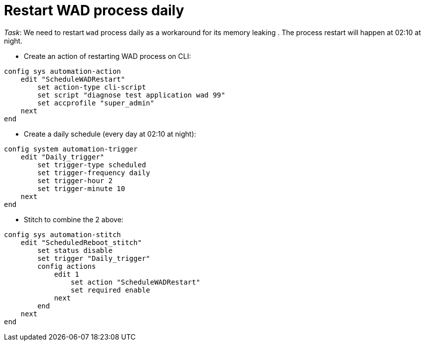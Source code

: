 = Restart WAD process daily 

_Task_: We need to restart `wad` process daily as a workaround for its memory 
leaking . The process restart will happen at 02:10 at night.



* Create an action of restarting WAD process on CLI:

----
config sys automation-action
    edit "ScheduleWADRestart"
        set action-type cli-script
        set script "diagnose test application wad 99"
        set accprofile "super_admin"
    next
end
----

* Create a daily schedule (every day at 02:10 at night):

----
config system automation-trigger
    edit "Daily_trigger"
        set trigger-type scheduled
        set trigger-frequency daily
        set trigger-hour 2
        set trigger-minute 10
    next
end
----

* Stitch to combine the 2 above:

----
config sys automation-stitch
    edit "ScheduledReboot_stitch"
        set status disable
        set trigger "Daily_trigger"
        config actions
            edit 1
                set action "ScheduleWADRestart"
                set required enable
            next
        end
    next
end
----

